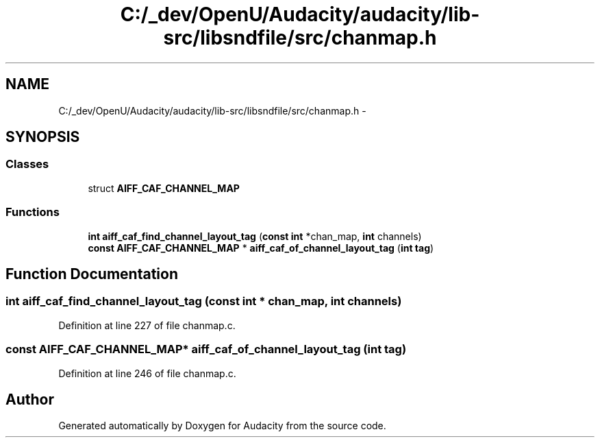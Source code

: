 .TH "C:/_dev/OpenU/Audacity/audacity/lib-src/libsndfile/src/chanmap.h" 3 "Thu Apr 28 2016" "Audacity" \" -*- nroff -*-
.ad l
.nh
.SH NAME
C:/_dev/OpenU/Audacity/audacity/lib-src/libsndfile/src/chanmap.h \- 
.SH SYNOPSIS
.br
.PP
.SS "Classes"

.in +1c
.ti -1c
.RI "struct \fBAIFF_CAF_CHANNEL_MAP\fP"
.br
.in -1c
.SS "Functions"

.in +1c
.ti -1c
.RI "\fBint\fP \fBaiff_caf_find_channel_layout_tag\fP (\fBconst\fP \fBint\fP *chan_map, \fBint\fP channels)"
.br
.ti -1c
.RI "\fBconst\fP \fBAIFF_CAF_CHANNEL_MAP\fP * \fBaiff_caf_of_channel_layout_tag\fP (\fBint\fP \fBtag\fP)"
.br
.in -1c
.SH "Function Documentation"
.PP 
.SS "\fBint\fP aiff_caf_find_channel_layout_tag (\fBconst\fP \fBint\fP * chan_map, \fBint\fP channels)"

.PP
Definition at line 227 of file chanmap\&.c\&.
.SS "\fBconst\fP \fBAIFF_CAF_CHANNEL_MAP\fP* aiff_caf_of_channel_layout_tag (\fBint\fP tag)"

.PP
Definition at line 246 of file chanmap\&.c\&.
.SH "Author"
.PP 
Generated automatically by Doxygen for Audacity from the source code\&.
